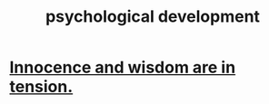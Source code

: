 :PROPERTIES:
:ID:       c05702ea-69af-4972-8b15-f74455f2123c
:END:
#+title: psychological development
* [[id:d06e3817-bc26-4dbd-8b1f-80093032e35a][Innocence and wisdom are in tension.]]
